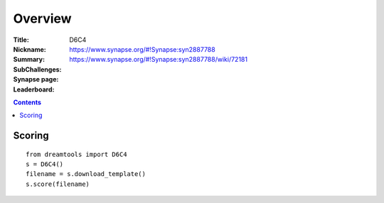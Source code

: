 
Overview
===========


:Title: 
:Nickname: D6C4
:Summary: 
:SubChallenges: 
:Synapse page: https://www.synapse.org/#!Synapse:syn2887788
:Leaderboard: https://www.synapse.org/#!Synapse:syn2887788/wiki/72181

.. contents::


Scoring
---------

::

    from dreamtools import D6C4
    s = D6C4()
    filename = s.download_template() 
    s.score(filename) 



